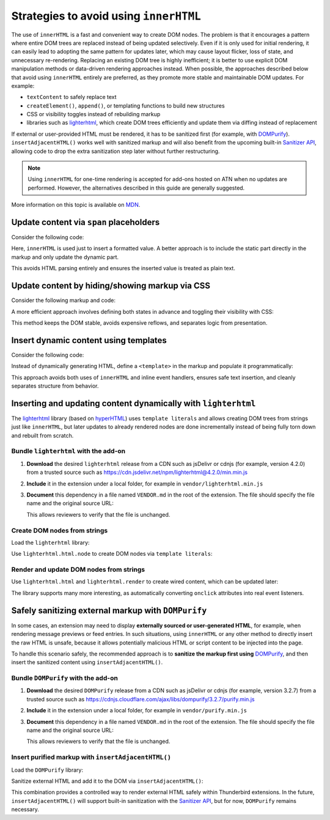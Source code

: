 Strategies to avoid using ``innerHTML``
=======================================

The use of ``innerHTML`` is a fast and convenient way to create DOM nodes. The
problem is that it encourages a pattern where entire DOM trees are replaced instead
of being updated selectively. Even if it is only used for initial rendering, it
can easily lead to adopting the same pattern for updates later, which may cause
layout flicker, loss of state, and unnecessary re-rendering. Replacing an existing
DOM tree is highly inefficient; it is better to use explicit DOM manipulation
methods or data-driven rendering approaches instead. When possible, the approaches
described below that avoid using ``innerHTML`` entirely are preferred, as they
promote more stable and maintainable DOM updates. For example:

- ``textContent`` to safely replace text
- ``createElement()``, ``append()``, or templating functions to build new structures
- CSS or visibility toggles instead of rebuilding markup
- libraries such as `lighterhtml <https://github.com/WebReflection/lighterhtml>`__,
  which create DOM trees efficiently and update them via diffing instead of replacement

If external or user-provided HTML must be rendered, it has to be sanitized first
(for example, with `DOMPurify <https://github.com/cure53/DOMPurify>`__).
``insertAdjacentHTML()`` works well with sanitized markup and will also benefit
from the upcoming built-in `Sanitizer API <https://developer.mozilla.org/en-US/docs/Web/API/Sanitizer>`__,
allowing code to drop the extra sanitization step later without further restructuring.

.. note::

   Using ``innerHTML`` for one-time rendering is accepted for add-ons hosted on
   ATN when no updates are performed. However, the alternatives described in this
   guide are generally suggested.

More information on this topic is available on
`MDN <https://developer.mozilla.org/en-US/docs/Mozilla/Add-ons/WebExtensions/Safely_inserting_external_content_into_a_page>`__.

Update content via ``span`` placeholders
----------------------------------------

Consider the following code:

.. code-block:: javascript
   :caption: popup.js

   const message = document.getElementById('message');
   message.innerHTML = `The following <b>${counts}</b> items have been found:`;

Here, ``innerHTML`` is used just to insert a formatted value. A better
approach is to include the static part directly in the markup and only
update the dynamic part.

.. code-block:: html
   :caption: popup.html

   <div id="message">
     The following <b><span data-msg="counts"></span></b> items have been found:
   </div>

.. code-block:: javascript
   :caption: popup.js

   document.querySelector('#message span[data-msg="counts"]').textContent = counts;

This avoids HTML parsing entirely and ensures the inserted value is
treated as plain text.

Update content by hiding/showing markup via CSS
-----------------------------------------------

Consider the following markup and code:

.. code-block:: html
   :caption: popup.html

   <div id="status"></div>

.. code-block:: javascript
   :caption: popup.js

   const statusElement = document.getElementById("status");
   if (error) {
     statusElement.innerHTML = `<div class="red">Something went wrong: ${error}</div>`;
   } else {
     statusElement.innerHTML = `<div class="green">Success!</div>`;
     setTimeout(() => statusElement.innerHTML = "", 3000);
   }

A more efficient approach involves defining both states in advance and
toggling their visibility with CSS:

.. code-block:: html
   :caption: popup.html

   <div data-view="none" id="status">
     <div class="red">Something went wrong: <span data-msg="error"></span></div>
     <div class="green">Success!</div>
   </div>

.. code-block:: css
   :caption: popup.css

   #status div.green, #status div.red { display: none; }
   #status[data-view="green"] div.green { display: revert; }
   #status[data-view="red"] div.red { display: revert; }

.. code-block:: javascript
   :caption: popup.js

   const statusElement = document.getElementById("status");
   if (error) {
     statusElement.querySelector('span[data-msg="error"]').textContent = error;
     statusElement.dataset.view = "red";
   } else {
     statusElement.dataset.view = "green";
     setTimeout(() => statusElement.dataset.view = "none", 3000);
   }

This method keeps the DOM stable, avoids expensive reflows, and
separates logic from presentation.

Insert dynamic content using templates
--------------------------------------

Consider the following code:

.. code-block:: javascript
   :caption: popup.js

   if (error) {
     const message = document.createElement('p');
     message.innerHTML = `Missing configuration. <a href="#" onclick="browser.runtime.openOptionsPage(); window.close();">Open settings to update configuration</a>`;
     document.getElementById('configs').appendChild(message);
   }

Instead of dynamically generating HTML, define a ``<template>`` in the
markup and populate it programmatically:

.. code-block:: html
   :caption: popup.html

   <template id="missing-config-template">
     <p>
       Missing configuration.
       <a href="#" data-action="open-settings">Open settings to update configuration</a>
     </p>
   </template>

.. code-block:: javascript
   :caption: popup.js

     const template = document.getElementById('missing-config-template');
     const message = template.content.cloneNode(true);
     const link = message.querySelector('[data-action="open-settings"]');

     link.addEventListener('click', event => {
       event.preventDefault();
       browser.runtime.openOptionsPage();
       window.close();
     });

     document.getElementById('configs').appendChild(message);

This approach avoids both uses of ``innerHTML`` and inline event handlers,
ensures safe text insertion, and cleanly separates structure from behavior.

Inserting and updating content dynamically with ``lighterhtml``
---------------------------------------------------------------

The `lighterhtml <https://github.com/WebReflection/lighterhtml>`__ library (based
on `hyperHTML <https://github.com/WebReflection/hyperHTML>`__) uses ``template literals``
and allows creating DOM trees from strings just like ``innerHTML``, but later
updates to already rendered nodes are done incrementally instead of being fully
torn down and rebuilt from scratch.

Bundle ``lighterhtml`` with the add-on
~~~~~~~~~~~~~~~~~~~~~~~~~~~~~~~~~~~~~~

1. **Download** the desired ``lighterhtml`` release from a CDN such as jsDelivr or
   cdnjs (for example, version 4.2.0) from a trusted source such as
   https://cdn.jsdelivr.net/npm/lighterhtml@4.2.0/min.min.js

2. **Include** it in the extension under a local folder, for example in
   ``vendor/lighterhtml.min.js``

3. **Document** this dependency in a file named ``VENDOR.md`` in the
   root of the extension. The file should specify the file name and the
   original source URL:

   .. code-block:: markdown
      :caption: VENDOR.md

      lighterhtml.js: https://cdn.jsdelivr.net/npm/lighterhtml@4.2.0/min.min.js

   This allows reviewers to verify that the file is unchanged.

Create DOM nodes from strings
~~~~~~~~~~~~~~~~~~~~~~~~~~~~~

Load the ``lighterhtml`` library:

.. code-block:: html
   :caption: popup.html

   <html>
      <head>
         <script src="/vendor/lighterhtml.min.js"></script>
         <script defer src="popup.js"></script>
      </head>
      <body>
         ...
      </body>
   </html>

Use ``lighterhtml.html.node`` to create DOM nodes via ``template literals``:

.. code-block:: javascript
   :caption: popup.js

   // Shortcut.
   const lhNode = lighterhtml.html.node;

   const list = ['some', '<b>nasty</b>', 'list'];
   const node = lhNode`
      <p>This is a simple <i>test</i></p>
      <ul>${list.map(text => lhNode`
         <li>${text}</li>
      `)}
      </ul>
   `
   document.body.appendChild(node);


Render and update DOM nodes from strings
~~~~~~~~~~~~~~~~~~~~~~~~~~~~~~~~~~~~~~~~

Use ``lighterhtml.html`` and ``lighterhtml.render`` to create wired content,
which can be updated later:

.. code-block:: javascript
   :caption: popup.js
   
   const names = [
      'Arianna',
      'Luca',
      'Isa'
   ]

   setInterval(greetings, 2000);

   function greetings() {
      names.unshift(names.pop());
      lighterhtml.render(
         document.body, lighterhtml.html`${names.map(
            name => lighterhtml.html`<p>Hello ${name}!</p>`
         )}`
      );
   }

The library supports many more interesting, as automatically converting ``onclick``
attributes into real event listeners.

Safely sanitizing external markup with ``DOMPurify``
----------------------------------------------------

In some cases, an extension may need to display **externally sourced or user-generated
HTML**, for example, when rendering message previews or feed entries. In such
situations, using ``innerHTML`` or any other method to directly insert the raw
HTML is unsafe, because it allows potentially malicious HTML or script content
to be injected into the page.

To handle this scenario safely, the recommended approach is to **sanitize the
markup first using** `DOMPurify <https://github.com/cure53/DOMPurify>`__, and then
insert the sanitized content using ``insertAdjacentHTML()``.

Bundle ``DOMPurify`` with the add-on
~~~~~~~~~~~~~~~~~~~~~~~~~~~~~~~~~~~~

1. **Download** the desired ``DOMPurify`` release from a CDN such as jsDelivr or
   cdnjs (for example, version 3.2.7) from a trusted source such as
   https://cdnjs.cloudflare.com/ajax/libs/dompurify/3.2.7/purify.min.js

2. **Include** it in the extension under a local folder, for example in
   ``vendor/purify.min.js``

3. **Document** this dependency in a file named ``VENDOR.md`` in the
   root of the extension. The file should specify the file name and the
   original source URL:

   .. code-block:: markdown
      :caption: VENDOR.md

      purify.min.js: https://cdnjs.cloudflare.com/ajax/libs/dompurify/3.2.7/purify.min.js

   This allows reviewers to verify that the file is unchanged.

Insert purified markup with ``insertAdjacentHTML()``
~~~~~~~~~~~~~~~~~~~~~~~~~~~~~~~~~~~~~~~~~~~~~~~~~~~~

Load the ``DOMPurify`` library:

.. code-block:: html
   :caption: popup.html

   <html>
      <head>
         <script src="/vendor/purify.min.js"></script>
         <script defer src="popup.js"></script>
      </head>
      <body>
         <div id="preview"></div>
      </body>
   </html>


Sanitize external HTML and add it to the DOM via ``insertAdjacentHTML()``:

.. code-block:: javascript
   :caption: popup.js

   async function renderExternalMarkup(url) {
       const response = await fetch(url);
       const rawHtml = await response.text();

       // Sanitize the received HTML.
       const safeHtml = DOMPurify.sanitize(rawHtml);

       // Insert the sanitized markup.
       const preview = document.getElementById('preview');
       preview.insertAdjacentHTML('beforeend', safeHtml);
   }

   renderExternalMarkup('https://example.com/feed-entry.html');

This combination provides a controlled way to render external HTML safely within
Thunderbird extensions. In the future, ``insertAdjacentHTML()`` will support
built-in sanitization with the
`Sanitizer API <https://developer.mozilla.org/en-US/docs/Web/API/Sanitizer>`__,
but for now, ``DOMPurify`` remains necessary.
